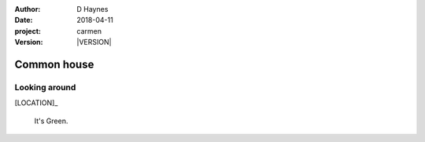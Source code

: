 
..  This is a Turberfield dialogue file (reStructuredText).
    Scene ~~
    Shot --

.. |VERSION| property:: carmen.logic.version

:author: D Haynes
:date: 2018-04-11
:project: carmen
:version: |VERSION|

.. entity:: LOCATION
   :types: carmen.logic.Location
   :states: carmen.logic.Spot.grid_1106

.. entity:: PLAYER
   :types: carmen.logic.Player
   :states: carmen.logic.Spot.grid_1106

Common house
~~~~~~~~~~~~

Looking around
--------------

[LOCATION]_

    It's Green.
